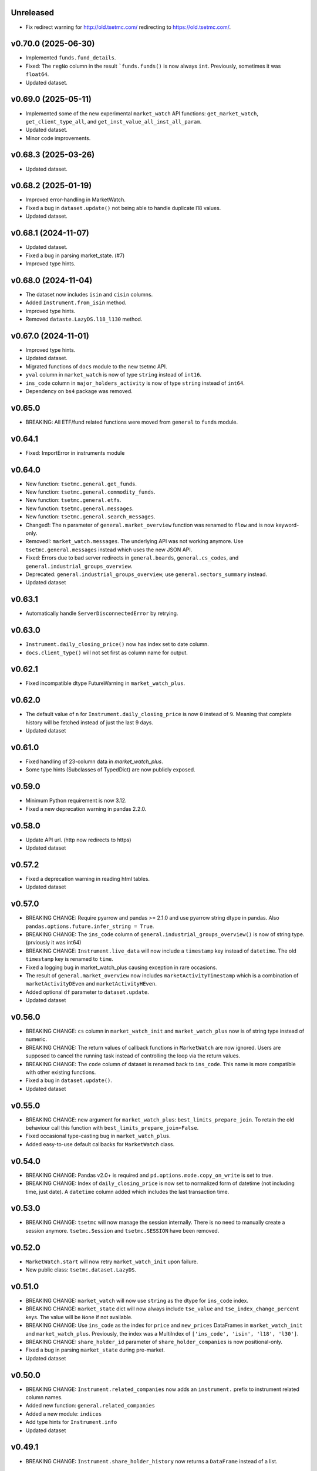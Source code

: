 Unreleased
----------
* Fix redirect warning for http://old.tsetmc.com/ redirecting to https://old.tsetmc.com/.

v0.70.0 (2025-06-30)
--------------------
* Implemented ``funds.fund_details``.
* Fixed: The ``regNo`` column in the result ```funds.funds()`` is now always ``int``. Previously, sometimes it was ``float64``.
* Updated dataset.

v0.69.0 (2025-05-11)
--------------------
* Implemented some of the new experimental ``market_watch`` API functions: ``get_market_watch``, ``get_client_type_all``, and ``get_inst_value_all_inst_all_param``.
* Updated dataset.
* Minor code improvements.

v0.68.3 (2025-03-26)
--------------------
* Updated dataset.

v0.68.2 (2025-01-19)
--------------------
* Improved error-handling in MarketWatch.
* Fixed a bug in ``dataset.update()`` not being able to handle duplicate l18 values.
* Updated dataset.

v0.68.1 (2024-11-07)
--------------------
* Updated dataset.
* Fixed a bug in parsing market_state. (#7)
* Improved type hints.

v0.68.0 (2024-11-04)
--------------------
* The dataset now includes ``isin`` and ``cisin`` columns.
* Added ``Instrument.from_isin`` method.
* Improved type hints.
* Removed ``dataste.LazyDS.l18_l130`` method.

v0.67.0 (2024-11-01)
--------------------
* Improved type hints.
* Updated dataset.
* Migrated functions of ``docs`` module to the new tsetmc API.
* ``yval`` column in ``market_watch`` is now of type ``string`` instead of ``int16``.
* ``ins_code`` column in ``major_holders_activity`` is now of type ``string`` instead of ``int64``.
* Dependency on ``bs4`` package was removed.

v0.65.0
-------
* BREAKING: All ETF/fund related functions were moved from ``general`` to ``funds`` module.

v0.64.1
-------
* Fixed: ImportError in instruments module

v0.64.0
-------
* New function: ``tsetmc.general.get_funds``.
* New function: ``tsetmc.general.commodity_funds``.
* New function: ``tsetmc.general.etfs``.
* New function: ``tsetmc.general.messages``.
* New function: ``tsetmc.general.search_messages``.
* Changed!: The ``n`` parameter of ``general.market_overview`` function was renamed to ``flow`` and is now keyword-only.
* Removed!: ``market_watch.messages``. The underlying API was not working anymore. Use ``tsetmc.general.messages`` instead which uses the new JSON API.
* Fixed: Errors due to bad server redirects in ``general.boards``, ``general.cs_codes``, and ``general.industrial_groups_overview``.
* Deprecated: ``general.industrial_groups_overview``; use ``general.sectors_summary`` instead.
* Updated dataset

v0.63.1
-------
* Automatically handle ``ServerDisconnectedError`` by retrying.

v0.63.0
-------
* ``Instrument.daily_closing_price()`` now has index set to date column.
* ``docs.client_type()`` will not set first as column name for output.

v0.62.1
-------
* Fixed incompatible dtype FutureWarning in  ``market_watch_plus``.

v0.62.0
-------
* The default value of ``n`` for ``Instrument.daily_closing_price`` is now ``0`` instead of ``9``. Meaning that complete history will be fetched instead of just the last 9 days.
* Updated dataset

v0.61.0
-------
* Fixed handling of 23-column data in `market_watch_plus`.
* Some type hints (Subclasses of TypedDict) are now publicly exposed.

v0.59.0
-------
* Minimum Python requirement is now 3.12.
* Fixed a new deprecation warning in pandas 2.2.0.

v0.58.0
-------
* Update API url. (http now redirects to https)
* Updated dataset

v0.57.2
-------
* Fixed a deprecation warning in reading html tables.
* Updated dataset

v0.57.0
-------
* BREAKING CHANGE: Require pyarrow and pandas >= 2.1.0 and use pyarrow string dtype in pandas. Also ``pandas.options.future.infer_string = True``.
* BREAKING CHANGE: The ``ins_code`` column of ``general.industrial_groups_overview()`` is now of string type. (prviously it was int64)
* BREAKING CHANGE: ``Instrument.live_data`` will now include a ``timestamp`` key instead of ``datetime``. The old ``timestamp`` key is renamed to ``time``.
* Fixed a logging bug in market_watch_plus causing exception in rare occasions.
* The result of ``general.market_overview`` now includes ``marketActivityTimestamp`` which is a combination of ``marketActivityDEven`` and ``marketActivityHEven``.
* Added optional ``df`` parameter to ``dataset.update``.
* Updated dataset

v0.56.0
-------
* BREAKING CHANGE: ``cs`` column in ``market_watch_init`` and ``market_watch_plus`` now is of string type instead of numeric.
* BREAKING CHANGE: The return values of callback functions in ``MarketWatch`` are now ignored. Users are supposed to cancel the running task instead of controlling the loop via the return values.
* BREAKING CHANGE: The ``code`` column of dataset is renamed back to ``ins_code``. This name is more compatible with other existing functions.
* Fixed a bug in ``dataset.update()``.
* Updated dataset

v0.55.0
-------
* BREAKING CHANGE: new argument for ``market_watch_plus``: ``best_limits_prepare_join``. To retain the old behaviour call this function with ``best_limits_prepare_join=False``.
* Fixed occasional type-casting bug in ``market_watch_plus``.
* Added easy-to-use default callbacks for ``MarketWatch`` class.

v0.54.0
-------
* BREAKING CHANGE: Pandas v2.0+ is required and ``pd.options.mode.copy_on_write`` is set to true.
* BREAKING CHANGE: Index of ``daily_closing_price`` is now set to normalized form of datetime (not including time, just date). A ``datetime`` column added which includes the last transaction time.

v0.53.0
-------
* BREAKING CHANGE: ``tsetmc`` will now manage the session internally. There is no need to manually create a session anymore. ``tsetmc.Session`` and ``tsetmc.SESSION`` have been removed.

v0.52.0
-------
* ``MarketWatch.start`` will now retry ``market_watch_init`` upon failure.
* New public class: ``tsetmc.dataset.LazyDS``.


v0.51.0
-------
* BREAKING CHANGE: ``market_watch`` will now use ``string`` as the dtype for ``ins_code`` index.
* BREAKING CHANGE: ``market_state`` dict will now always include ``tse_value`` and ``tse_index_change_percent`` keys. The value will be ``None`` if not available.
* BREAKING CHANGE: Use ``ins_code`` as the index for ``price`` and ``new_prices`` DataFrames in ``market_watch_init`` and ``market_watch_plus``. Previously, the index was a MultiIndex of ``['ins_code', 'isin', 'l18', 'l30']``.
* BREAKING CHANGE: ``share_holder_id`` parameter of ``share_holder_companies`` is now positional-only.
* Fixed a bug in parsing ``market_state`` during pre-market.
* Updated dataset

v0.50.0
-------
* BREAKING CHANGE: ``Instrument.related_companies`` now adds an ``instrument.`` prefix to instrument related column names.
* Added new function: ``general.related_companies``
* Added a new module: ``indices``
* Add type hints for ``Instrument.info``
* Updated dataset

v0.49.1
-------
* BREAKING CHANGE: ``Instrument.share_holder_history`` now returns a ``DataFrame`` instead of a list.

v0.49.0
-------
* BREAKING CHANGE: the output type of ``insturments.search`` function has changed from DataFrame to a list of dicts. Use ``old_search`` if you want to continue using the old format.
* BREAKING CHANGE: renamed the ``c_sec_val`` parameter of ``Instrument.related_companies`` to ``cs``.
* BREAKING CHANGE: The DataFrame result of ``Instrument.daily_closing_price()`` now has datetime index instead of ``dEven`` and ``hEven`` columns.
* BREAKING CHANGE: ``Instrument.codal()`` now returns a list of dicts instead of a DataFrame.
* Added new async property: ``Instrument.cs``
* Added new async function: ``general.market_overview()``
* Added new async method: ``Instrument.identity()``
* Added new async method: ``Instrument.price_adjustments()``
* Added new async method: ``Instrument.publisher()``
* Added new async method: ``Instrument.share_holders()``
* Added new async method: ``Instrument.share_holder_history()``
* Added new async method: ``Instrument.messages()``
* Added new async function: ``instruments.share_holder_companies()``
* Improved type annotations
* Deprecated the following methods which rely on the old tsetmc site and have new alternatives:

  * ``Instrument.live_data``. See the docstring for alternatives.
  * ``Instrument.page_data``. See the docstring for alternatives.
  * ``Instrument.client_type_history_old``. Use ``Instrument.client_type_history`` instead.
  * ``Instrument.identification``. Use ``Instrument.identity`` instead.
  * ``Insturment.trade_history``. Use ``Instrument.daily_closing_price`` instead.
  * ``Insturment.adjustments``. Use ``Instrument.price_adjustments`` instead.
  * ``Insturment.introduction``. Use ``Instrument.publisher`` instead.
  * ``Insturment.holders``. Use ``Instrument.share_holders`` instead.
  * ``Insturment.holder``. Use ``Instrument.share_holder_history`` or ``share_holder_companies`` instead.
  * ``Insturment.ombud_messages``. Use ``Instrument.messages`` instead.

* ``InstrumentOnDate.client_types`` is deprecated, use ``Instrument.client_type`` instead
* Updated dataset

v0.48.2
-------
* Fixed an unneeded URL redirect in ``Instrument.price_history``
* Fixed URL mismatch warning during web requests.

v0.48.0
-------
* BREAKING CHANGE: Renamed ``Instrument.client_type`` to ``client_type_history_old``. The old name is overwritten with a new method.
* Removed the broken ``Instrument.intraday()`` method. This method is not available in the new design of tsetmc.com. Use `Instrument.on_date` instead.
* Fixed ``market_watch_plus`` by allowing ``float64`` dtype on po and pd columns.
* Added the following methods to ``Instrument`` class:

  * ``info()``
  * ``trades()``
  * ``codal()``
  * ``daily_closing_price()``
  * ``closing_price_info()``
  * ``best_limits()``
  * ``client_type()``
  * ``etf()``
  * ``related_companies()``


v0.47.0
-------
* Added a quick fix for the new design of tsetmc.com by using `old.tsetmc.com` domain. Some modules are still failing in tests and should wait for the next released.
* Avoid unsigned data-types in returned values. This should help with some overflow bugs when user is not careful.
* Updated dataset

v0.46.0
-------
* Increased default socket timeouts to 30s
* Fixed ``market_map_data`` (the result has changed due to tsetmc API changes)
* Updated dataset

v0.45.1
-------
* Fixed some deprecation warning during update
* Updated dataset

v0.45.0
-------
* Fixed market_watch issue with newly defined columns
* Fixed some deprecation/future warnings
* Increased default timeout from 5 to 10 seconds
* Updated dataset

v0.44.0
-------
* Breaking: renamed the database module to dataset
* feat(_parse_price_info): handle invalid nav_datetime

v0.43.2
-------
* fixed: Use fake user-agent for API requests due to a new restriction from server.

v0.43.1
-------
* fixed a bug in ``Instrument.live_data``

v0.43.0
-------
* feat!: removed the 1-connection-per-host limit. However, users should note that ``InstrumentOnDate`` (``Instrument.on_date``) methods are rate-limited and avoid making simultaneous calls.
* feat(docs): a new (and incomplete) module to fetch parsed documentation data

v0.42.0
-------
* feat(Instrument.__hash__): handle ``numpy.int64`` ``Instrument.code``
* fix(Session): Do not inherit from ``aiohttp.ClientSession`` (deprecated by aiohttp).
* feat(Session): use TCPConnector(limit_per_host=1, keepalive_timeout=120.)

v0.41.0
-------
* feat(Instrument.trade_history): add new param: ``all_=False``
* feat(Instrument.client_type_history): new method
* feat(Instrument.on_date): new method returning an ``InstrumentOnDate`` object which has the following methods:

  * ``closing_price``
  * ``closing_price_history``
  * ``states``
  * ``client_types``
  * ``holders``
  * ``best_limits``
  * ``trades``
  * ``static_thresholds``
  * ``data``

v0.40.0
-------
* BREAKING CHANGE: Make the framework async.
* feat(general.top_industry_groups): new method
* fixed: type annotation of ``Instrument.live_data``

v0.39.0
-------
* feat(Instrument.dps_history): new method
* feat!: migrate from urllib3 to httpx

v0.38.0
-------
* feat(Instrument.holders)!: use english column names and numerize the `change` column
* feat!: migrate from requests to urllib3
* fix(live_data)!: handle empty string in market state
* fix(major_holders_activity): handle empty-valued cells

v0.37.0
-------
* Fixed ``market_watch.status_changes``.

v0.36.0
-------
* feat(setup.cfg)!: require pandas 1.4.0+
* feat(market_watch.ombud_messages)!: make all params keyword-only
* feat(market_watch.ombud_messages): new params: ``containing`` and ``sh_date``
* feat(database)!: cs 69 and flow 3 were removed from offline database
* feat(Instrument): add ``introduction`` method
* feat(Instrument): add ``ombud_messages`` method
* feat(general): new module containing the following functions:

  * ``boards``
  * ``cs_codes``
  * ``industrial_groups``
  * ``market_map_data``
  * ``major_holders_activity``

* fix(setup.cfg)!: ``beautifulsoup4`` and ``lxml`` are now required as dependencies
* fix(ombud_messages)!: return empty DataFrame for empty result set
